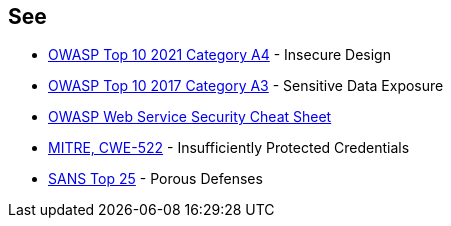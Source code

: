 == See

* https://owasp.org/Top10/A04_2021-Insecure_Design/[OWASP Top 10 2021 Category A4] - Insecure Design
* https://www.owasp.org/www-project-top-ten/2017/A3_2017-Sensitive_Data_Exposure[OWASP Top 10 2017 Category A3] - Sensitive Data Exposure
* https://cheatsheetseries.owasp.org/cheatsheets/Web_Service_Security_Cheat_Sheet.html#user-authentication[OWASP Web Service Security Cheat Sheet]
* https://cwe.mitre.org/data/definitions/522[MITRE, CWE-522] - Insufficiently Protected Credentials
* https://www.sans.org/top25-software-errors/#cat3[SANS Top 25] - Porous Defenses
